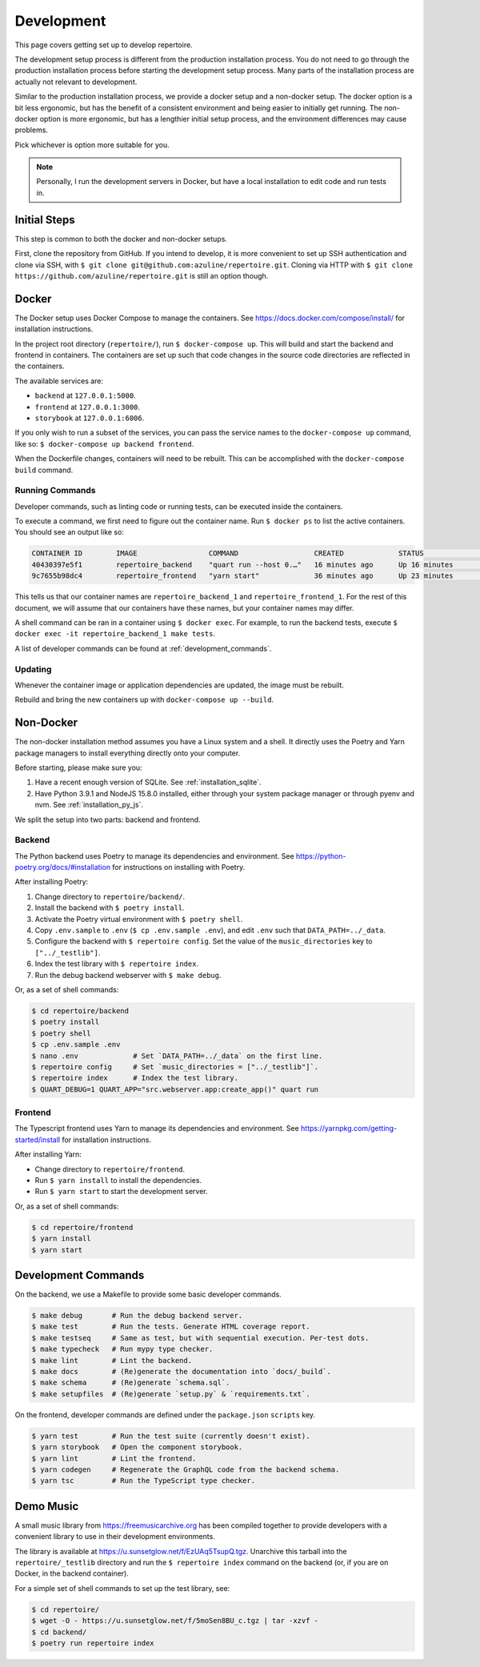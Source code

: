 .. _development:

Development
===========

This page covers getting set up to develop repertoire.

The development setup process is different from the production installation
process. You do not need to go through the production installation process
before starting the development setup process. Many parts of the installation
process are actually not relevant to development.

Similar to the production installation process, we provide a docker setup and a
non-docker setup. The docker option is a bit less ergonomic, but has the
benefit of a consistent environment and being easier to initially get running.
The non-docker option is more ergonomic, but has a lengthier initial setup
process, and the environment differences may cause problems.

Pick whichever is option more suitable for you.

.. note::

   Personally, I run the development servers in Docker, but have a local
   installation to edit code and run tests in.

Initial Steps
-------------

This step is common to both the docker and non-docker setups.

First, clone the repository from GitHub. If you intend to develop, it is more
convenient to set up SSH authentication and clone via SSH, with ``$ git clone
git@github.com:azuline/repertoire.git``. Cloning via HTTP with ``$ git clone
https://github.com/azuline/repertoire.git`` is still an option though.

Docker
------

The Docker setup uses Docker Compose to manage the containers. See
https://docs.docker.com/compose/install/ for installation instructions.

In the project root directory (``repertoire/``), run ``$ docker-compose up``.
This will build and start the backend and frontend in containers. The
containers are set up such that code changes in the source code directories are
reflected in the containers.

The available services are:

- ``backend`` at ``127.0.0.1:5000``.
- ``frontend`` at ``127.0.0.1:3000``.
- ``storybook`` at ``127.0.0.1:6006``.

If you only wish to run a subset of the services, you can pass the service
names to the ``docker-compose up`` command, like so: ``$ docker-compose up
backend frontend``.

When the Dockerfile changes, containers will need to be rebuilt. This can be
accomplished with the ``docker-compose build`` command.

Running Commands
^^^^^^^^^^^^^^^^

Developer commands, such as linting code or running tests, can be executed
inside the containers.

To execute a command, we first need to figure out the container name. Run ``$
docker ps`` to list the active containers. You should see an output like so:

.. code-block::

   CONTAINER ID        IMAGE                 COMMAND                  CREATED             STATUS              PORTS                      NAMES
   40430397e5f1        repertoire_backend    "quart run --host 0.…"   16 minutes ago      Up 16 minutes       127.0.0.1:5000->5000/tcp   repertoire_backend_1
   9c7655b98dc4        repertoire_frontend   "yarn start"             36 minutes ago      Up 23 minutes       127.0.0.1:3000->3000/tcp   repertoire_frontend_1

This tells us that our container names are ``repertoire_backend_1`` and
``repertoire_frontend_1``. For the rest of this document, we will assume that
our containers have these names, but your container names may differ.

A shell command can be ran in a container using ``$ docker exec``. For example,
to run the backend tests, execute ``$ docker exec -it repertoire_backend_1 make
tests``.

A list of developer commands can be found at :ref:`development_commands`.

Updating
^^^^^^^^

Whenever the container image or application dependencies are updated, the image
must be rebuilt.

Rebuild and bring the new containers up with ``docker-compose up --build``.

Non-Docker
----------

The non-docker installation method assumes you have a Linux system and a shell.
It directly uses the Poetry and Yarn package managers to install everything
directly onto your computer.

Before starting, please make sure you:

#. Have a recent enough version of SQLite. See :ref:`installation_sqlite`.
#. Have Python 3.9.1 and NodeJS 15.8.0 installed, either through your system
   package manager or through pyenv and nvm. See :ref:`installation_py_js`.

We split the setup into two parts: backend and frontend. 

Backend
^^^^^^^

The Python backend uses Poetry to manage its dependencies and environment.
See https://python-poetry.org/docs/#installation for instructions on installing
with Poetry.

After installing Poetry:

#. Change directory to ``repertoire/backend/``.
#. Install the backend with ``$ poetry install``.
#. Activate the Poetry virtual environment with ``$ poetry shell``.
#. Copy ``.env.sample`` to ``.env`` (``$ cp .env.sample .env``), and edit
   ``.env`` such that ``DATA_PATH=../_data``.
#. Configure the backend with ``$ repertoire config``. Set the value of the
   ``music_directories`` key to ``["../_testlib"]``.
#. Index the test library with ``$ repertoire index``.
#. Run the debug backend webserver with ``$ make debug``.

Or, as a set of shell commands:

.. code-block:: sh

   $ cd repertoire/backend
   $ poetry install
   $ poetry shell
   $ cp .env.sample .env
   $ nano .env             # Set `DATA_PATH=../_data` on the first line.
   $ repertoire config     # Set `music_directories = ["../_testlib"]`.
   $ repertoire index      # Index the test library.
   $ QUART_DEBUG=1 QUART_APP="src.webserver.app:create_app()" quart run

Frontend
^^^^^^^^

The Typescript frontend uses Yarn to manage its dependencies and
environment. See https://yarnpkg.com/getting-started/install for installation
instructions.

After installing Yarn:

- Change directory to ``repertoire/frontend``.
- Run ``$ yarn install`` to install the dependencies.
- Run ``$ yarn start`` to start the development server.

Or, as a set of shell commands:

.. code-block:: sh

   $ cd repertoire/frontend
   $ yarn install
   $ yarn start


.. _development_commands:

Development Commands
--------------------

On the backend, we use a Makefile to provide some basic developer commands.

.. code-block:: sh

   $ make debug       # Run the debug backend server.
   $ make test        # Run the tests. Generate HTML coverage report.
   $ make testseq     # Same as test, but with sequential execution. Per-test dots.
   $ make typecheck   # Run mypy type checker.
   $ make lint        # Lint the backend.
   $ make docs        # (Re)generate the documentation into `docs/_build`.
   $ make schema      # (Re)generate `schema.sql`.
   $ make setupfiles  # (Re)generate `setup.py` & `requirements.txt`.

On the frontend, developer commands are defined under the ``package.json``
``scripts`` key.

.. code-block:: sh

   $ yarn test        # Run the test suite (currently doesn't exist).
   $ yarn storybook   # Open the component storybook.
   $ yarn lint        # Lint the frontend.
   $ yarn codegen     # Regenerate the GraphQL code from the backend schema.
   $ yarn tsc         # Run the TypeScript type checker.

Demo Music
----------

A small music library from https://freemusicarchive.org has been compiled
together to provide developers with a convenient library to use in their
development environments.

The library is available at https://u.sunsetglow.net/f/EzUAq5TsupQ.tgz.
Unarchive this tarball into the ``repertoire/_testlib`` directory and run the
``$ repertoire index`` command on the backend (or, if you are on Docker, in the
backend container).

For a simple set of shell commands to set up the test library, see:

.. code-block:: sh

   $ cd repertoire/
   $ wget -O - https://u.sunsetglow.net/f/5moSen8BU_c.tgz | tar -xzvf -
   $ cd backend/
   $ poetry run repertoire index
